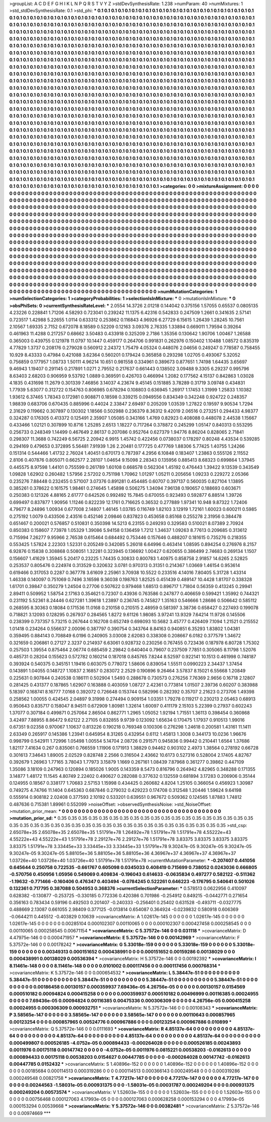 >groupList:
A C D E F G H I K L
N P Q R S T V Y Z 
>stdDevSynthesisRate:
1.238 
>numParam:
40
>numMixtures:
1
>std_stdDevSynthesisRate:
0.1
>std_phi:
***
0.1 0.1 0.1 0.1 0.1 0.1 0.1 0.1 0.1 0.1
0.1 0.1 0.1 0.1 0.1 0.1 0.1 0.1 0.1 0.1
0.1 0.1 0.1 0.1 0.1 0.1 0.1 0.1 0.1 0.1
0.1 0.1 0.1 0.1 0.1 0.1 0.1 0.1 0.1 0.1
0.1 0.1 0.1 0.1 0.1 0.1 0.1 0.1 0.1 0.1
0.1 0.1 0.1 0.1 0.1 0.1 0.1 0.1 0.1 0.1
0.1 0.1 0.1 0.1 0.1 0.1 0.1 0.1 0.1 0.1
0.1 0.1 0.1 0.1 0.1 0.1 0.1 0.1 0.1 0.1
0.1 0.1 0.1 0.1 0.1 0.1 0.1 0.1 0.1 0.1
0.1 0.1 0.1 0.1 0.1 0.1 0.1 0.1 0.1 0.1
0.1 0.1 0.1 0.1 0.1 0.1 0.1 0.1 0.1 0.1
0.1 0.1 0.1 0.1 0.1 0.1 0.1 0.1 0.1 0.1
0.1 0.1 0.1 0.1 0.1 0.1 0.1 0.1 0.1 0.1
0.1 0.1 0.1 0.1 0.1 0.1 0.1 0.1 0.1 0.1
0.1 0.1 0.1 0.1 0.1 0.1 0.1 0.1 0.1 0.1
0.1 0.1 0.1 0.1 0.1 0.1 0.1 0.1 0.1 0.1
0.1 0.1 0.1 0.1 0.1 0.1 0.1 0.1 0.1 0.1
0.1 0.1 0.1 0.1 0.1 0.1 0.1 0.1 0.1 0.1
0.1 0.1 0.1 0.1 0.1 0.1 0.1 0.1 0.1 0.1
0.1 0.1 0.1 0.1 0.1 0.1 0.1 0.1 0.1 0.1
0.1 0.1 0.1 0.1 0.1 0.1 0.1 0.1 0.1 0.1
0.1 0.1 0.1 0.1 0.1 0.1 0.1 0.1 0.1 0.1
0.1 0.1 0.1 0.1 0.1 0.1 0.1 0.1 0.1 0.1
0.1 0.1 0.1 0.1 0.1 0.1 0.1 0.1 0.1 0.1
0.1 0.1 0.1 0.1 0.1 0.1 0.1 0.1 0.1 0.1
0.1 0.1 0.1 0.1 0.1 0.1 0.1 0.1 0.1 0.1
0.1 0.1 0.1 0.1 0.1 0.1 0.1 0.1 0.1 0.1
0.1 0.1 0.1 0.1 0.1 0.1 0.1 0.1 0.1 0.1
0.1 0.1 0.1 0.1 0.1 0.1 0.1 0.1 0.1 0.1
0.1 0.1 0.1 0.1 0.1 0.1 0.1 0.1 0.1 0.1
0.1 0.1 0.1 0.1 0.1 0.1 0.1 0.1 0.1 0.1
0.1 0.1 0.1 0.1 0.1 0.1 0.1 0.1 0.1 0.1
0.1 0.1 0.1 0.1 0.1 0.1 0.1 0.1 0.1 0.1
0.1 0.1 0.1 0.1 0.1 0.1 0.1 0.1 0.1 0.1
0.1 0.1 0.1 0.1 0.1 0.1 0.1 0.1 0.1 0.1
0.1 0.1 0.1 0.1 0.1 0.1 0.1 0.1 0.1 0.1
0.1 0.1 0.1 0.1 0.1 0.1 0.1 0.1 0.1 0.1
0.1 0.1 0.1 0.1 0.1 0.1 0.1 0.1 0.1 0.1
0.1 0.1 0.1 0.1 0.1 0.1 0.1 0.1 0.1 0.1
0.1 0.1 0.1 0.1 0.1 0.1 0.1 0.1 0.1 0.1
0.1 0.1 0.1 0.1 0.1 0.1 0.1 0.1 0.1 0.1
0.1 0.1 0.1 0.1 0.1 0.1 0.1 0.1 0.1 0.1
0.1 0.1 0.1 0.1 0.1 0.1 0.1 0.1 0.1 0.1
0.1 0.1 0.1 0.1 0.1 0.1 0.1 0.1 0.1 0.1
0.1 0.1 0.1 0.1 0.1 0.1 0.1 0.1 0.1 0.1
0.1 0.1 0.1 0.1 0.1 0.1 0.1 0.1 0.1 0.1
0.1 0.1 0.1 0.1 0.1 0.1 0.1 0.1 0.1 0.1
0.1 0.1 0.1 0.1 0.1 0.1 0.1 0.1 0.1 0.1
0.1 0.1 0.1 0.1 0.1 0.1 0.1 0.1 0.1 0.1
0.1 0.1 0.1 0.1 0.1 0.1 0.1 0.1 0.1 0.1
0.1 0.1 0.1 0.1 0.1 0.1 0.1 0.1 0.1 0.1
0.1 0.1 0.1 0.1 0.1 0.1 0.1 0.1 0.1 0.1
0.1 0.1 0.1 0.1 0.1 0.1 0.1 0.1 0.1 0.1
0.1 0.1 0.1 0.1 0.1 0.1 0.1 0.1 0.1 0.1
0.1 0.1 0.1 0.1 0.1 0.1 0.1 0.1 0.1 0.1
0.1 0.1 0.1 0.1 0.1 0.1 0.1 0.1 0.1 0.1
0.1 0.1 0.1 0.1 0.1 0.1 0.1 0.1 0.1 0.1
0.1 0.1 0.1 0.1 0.1 0.1 0.1 0.1 0.1 0.1
0.1 0.1 0.1 0.1 0.1 0.1 0.1 0.1 0.1 0.1
0.1 0.1 0.1 0.1 0.1 0.1 0.1 0.1 0.1 0.1
0.1 0.1 0.1 0.1 0.1 0.1 0.1 0.1 0.1 0.1
0.1 0.1 0.1 0.1 0.1 0.1 0.1 0.1 0.1 0.1
0.1 0.1 0.1 0.1 0.1 0.1 0.1 0.1 0.1 0.1
0.1 0.1 0.1 0.1 0.1 0.1 0.1 0.1 0.1 0.1
0.1 0.1 0.1 0.1 0.1 0.1 0.1 0.1 0.1 0.1
0.1 0.1 0.1 0.1 0.1 0.1 0.1 0.1 0.1 0.1
0.1 0.1 0.1 0.1 0.1 0.1 0.1 0.1 0.1 0.1
0.1 0.1 0.1 0.1 0.1 0.1 0.1 0.1 0.1 0.1
0.1 0.1 0.1 0.1 0.1 0.1 0.1 0.1 0.1 0.1
0.1 0.1 0.1 0.1 0.1 0.1 0.1 0.1 0.1 0.1
0.1 0.1 0.1 0.1 0.1 0.1 0.1 0.1 0.1 0.1
0.1 0.1 0.1 0.1 0.1 0.1 0.1 0.1 0.1 0.1
0.1 0.1 0.1 0.1 0.1 0.1 0.1 0.1 0.1 0.1
0.1 0.1 0.1 0.1 0.1 0.1 0.1 0.1 0.1 0.1
0.1 0.1 0.1 0.1 0.1 0.1 0.1 0.1 0.1 0.1
0.1 0.1 0.1 0.1 0.1 0.1 0.1 0.1 0.1 0.1
0.1 0.1 0.1 0.1 0.1 0.1 0.1 0.1 0.1 0.1
0.1 0.1 0.1 0.1 0.1 0.1 0.1 0.1 0.1 0.1
0.1 0.1 0.1 0.1 0.1 0.1 0.1 0.1 0.1 0.1
0.1 0.1 0.1 0.1 0.1 0.1 0.1 0.1 0.1 0.1
0.1 0.1 0.1 0.1 0.1 0.1 0.1 0.1 0.1 0.1
0.1 0.1 0.1 0.1 0.1 0.1 0.1 0.1 0.1 0.1
0.1 0.1 0.1 0.1 0.1 0.1 0.1 0.1 0.1 0.1
0.1 0.1 0.1 0.1 0.1 0.1 0.1 0.1 0.1 0.1
0.1 0.1 0.1 0.1 0.1 0.1 0.1 0.1 0.1 0.1
0.1 0.1 0.1 0.1 0.1 0.1 0.1 0.1 0.1 0.1
0.1 0.1 0.1 0.1 0.1 0.1 0.1 0.1 0.1 0.1
0.1 0.1 0.1 0.1 0.1 0.1 0.1 0.1 0.1 0.1
0.1 0.1 0.1 0.1 0.1 0.1 0.1 0.1 0.1 0.1
0.1 0.1 0.1 0.1 0.1 0.1 0.1 0.1 0.1 0.1
0.1 0.1 0.1 0.1 0.1 0.1 0.1 0.1 0.1 
>categories:
0 0
>mixtureAssignment:
0 0 0 0 0 0 0 0 0 0 0 0 0 0 0 0 0 0 0 0 0 0 0 0 0 0 0 0 0 0 0 0 0 0 0 0 0 0 0 0 0 0 0 0 0 0 0 0 0 0
0 0 0 0 0 0 0 0 0 0 0 0 0 0 0 0 0 0 0 0 0 0 0 0 0 0 0 0 0 0 0 0 0 0 0 0 0 0 0 0 0 0 0 0 0 0 0 0 0 0
0 0 0 0 0 0 0 0 0 0 0 0 0 0 0 0 0 0 0 0 0 0 0 0 0 0 0 0 0 0 0 0 0 0 0 0 0 0 0 0 0 0 0 0 0 0 0 0 0 0
0 0 0 0 0 0 0 0 0 0 0 0 0 0 0 0 0 0 0 0 0 0 0 0 0 0 0 0 0 0 0 0 0 0 0 0 0 0 0 0 0 0 0 0 0 0 0 0 0 0
0 0 0 0 0 0 0 0 0 0 0 0 0 0 0 0 0 0 0 0 0 0 0 0 0 0 0 0 0 0 0 0 0 0 0 0 0 0 0 0 0 0 0 0 0 0 0 0 0 0
0 0 0 0 0 0 0 0 0 0 0 0 0 0 0 0 0 0 0 0 0 0 0 0 0 0 0 0 0 0 0 0 0 0 0 0 0 0 0 0 0 0 0 0 0 0 0 0 0 0
0 0 0 0 0 0 0 0 0 0 0 0 0 0 0 0 0 0 0 0 0 0 0 0 0 0 0 0 0 0 0 0 0 0 0 0 0 0 0 0 0 0 0 0 0 0 0 0 0 0
0 0 0 0 0 0 0 0 0 0 0 0 0 0 0 0 0 0 0 0 0 0 0 0 0 0 0 0 0 0 0 0 0 0 0 0 0 0 0 0 0 0 0 0 0 0 0 0 0 0
0 0 0 0 0 0 0 0 0 0 0 0 0 0 0 0 0 0 0 0 0 0 0 0 0 0 0 0 0 0 0 0 0 0 0 0 0 0 0 0 0 0 0 0 0 0 0 0 0 0
0 0 0 0 0 0 0 0 0 0 0 0 0 0 0 0 0 0 0 0 0 0 0 0 0 0 0 0 0 0 0 0 0 0 0 0 0 0 0 0 0 0 0 0 0 0 0 0 0 0
0 0 0 0 0 0 0 0 0 0 0 0 0 0 0 0 0 0 0 0 0 0 0 0 0 0 0 0 0 0 0 0 0 0 0 0 0 0 0 0 0 0 0 0 0 0 0 0 0 0
0 0 0 0 0 0 0 0 0 0 0 0 0 0 0 0 0 0 0 0 0 0 0 0 0 0 0 0 0 0 0 0 0 0 0 0 0 0 0 0 0 0 0 0 0 0 0 0 0 0
0 0 0 0 0 0 0 0 0 0 0 0 0 0 0 0 0 0 0 0 0 0 0 0 0 0 0 0 0 0 0 0 0 0 0 0 0 0 0 0 0 0 0 0 0 0 0 0 0 0
0 0 0 0 0 0 0 0 0 0 0 0 0 0 0 0 0 0 0 0 0 0 0 0 0 0 0 0 0 0 0 0 0 0 0 0 0 0 0 0 0 0 0 0 0 0 0 0 0 0
0 0 0 0 0 0 0 0 0 0 0 0 0 0 0 0 0 0 0 0 0 0 0 0 0 0 0 0 0 0 0 0 0 0 0 0 0 0 0 0 0 0 0 0 0 0 0 0 0 0
0 0 0 0 0 0 0 0 0 0 0 0 0 0 0 0 0 0 0 0 0 0 0 0 0 0 0 0 0 0 0 0 0 0 0 0 0 0 0 0 0 0 0 0 0 0 0 0 0 0
0 0 0 0 0 0 0 0 0 0 0 0 0 0 0 0 0 0 0 0 0 0 0 0 0 0 0 0 0 0 0 0 0 0 0 0 0 0 0 0 0 0 0 0 0 0 0 0 0 0
0 0 0 0 0 0 0 0 0 0 0 0 0 0 0 0 0 0 0 0 0 0 0 0 0 0 0 0 0 0 0 0 0 0 0 0 0 0 0 0 0 0 0 0 0 0 0 0 0 0
0 0 0 0 0 0 0 0 0 
>numMutationCategories:
1
>numSelectionCategories:
1
>categoryProbabilities:
1 
>selectionIsInMixture:
***
0 
>mutationIsInMixture:
***
0 
>obsPhiSets:
0
>currentSynthesisRateLevel:
***
2.0554 14.3726 2.01218 0.144042 0.375156 1.57055 0.65537 0.0805135 4.23226 0.228841
1.71206 4.58293 0.723041 0.239242 11.1375 6.42316 0.542833 0.247509 1.2661 0.341635
2.57141 0.723517 1.42988 5.22655 1.0114 0.633312 0.253862 0.116843 4.96926 6.27729
6.15615 1.26439 1.28245 10.7561 2.10567 1.69335 2.7152 0.672078 8.18589 0.52209
0.12163 3.09376 2.76335 1.33894 0.669011 1.79594 0.39264 0.461963 11.4288 0.217257
0.68662 3.50483 0.433918 0.325209 2.7186 1.35356 0.130642 1.90706 1.00467 1.26588
0.365003 0.439755 0.121978 11.0797 10.1447 0.459177 0.264706 0.991831 0.262976 0.150402
1.10488 1.08572 0.835319 4.77829 1.3737 0.208176 0.279028 0.560912 2.24372 1.75479
4.05324 0.448076 2.04656 0.249247 0.778587 0.758455 10.929 8.43333 0.47984 0.421088
3.62364 0.560201 0.179424 0.365858 0.293298 1.02705 0.493067 5.32052 0.756859 0.177957
1.08733 1.50111 4.96214 10.651 0.981558 0.334961 0.389673 0.877651 1.74198 1.64435
3.65697 9.46943 1.19407 0.291145 0.217891 1.0271 2.79552 0.217637 0.661443 0.138502
3.09488 9.3305 6.29237 0.995796 8.63403 2.68203 0.906959 9.53792 1.0889 0.369591
0.426703 0.466994 1.2082 0.177562 4.15137 0.842863 1.03028 4.1835 0.431698 11.2679
0.301339 7.46856 3.14037 4.23674 9.45145 0.151885 3.78289 0.31719 3.09748 0.434831
1.77939 5.63077 0.312722 0.154763 0.806985 0.678294 0.108803 0.636945 1.26917 1.17453
1.31999 1.25833 1.10382 1.93612 6.37465 1.78343 0.172981 0.908871 0.18598 0.339215
0.0949556 0.834349 0.342248 0.924722 0.248357 1.98839 0.683706 0.670435 0.885996 0.44024
2.33847 2.69497 0.205209 1.03539 1.27822 0.19597 9.90534 1.7294 2.31629 0.119662
0.307897 0.130302 1.18566 0.502988 0.236379 8.36312 9.42019 2.06516 0.273251 0.294433
4.98377 0.324287 0.176305 0.413372 0.125491 2.35907 1.05085 0.343166 1.4769 0.82923
0.408088 0.448078 2.44538 1.15667 0.433466 1.02121 0.307899 10.8716 1.25285 2.6513
1.18227 0.717264 0.378872 0.245299 1.05147 0.840313 0.553295 0.256733 0.248349 1.14499
0.467649 2.86137 0.207086 0.952764 0.627379 1.94776 8.86204 0.828065 2.71841 0.298307
11.3688 0.742249 6.56725 2.20942 6.9915 1.45742 0.422456 0.0738037 0.178297 0.80248
4.43534 0.539285 0.294169 0.479653 0.372895 5.56481 7.91939 1.26 2.20481 0.177725
0.477769 1.88306 5.77425 1.40755 1.24266 0.151314 0.544466 1.41732 2.76024 1.40451
0.670173 0.787397 4.2956 6.10848 0.183407 1.23863 0.555126 2.11552 2.8106 0.407876
0.805071 0.662577 2.28107 1.04654 9.15098 2.28343 0.135956 0.885413 8.68323 0.699864
1.37945 0.445575 8.97598 1.44101 0.755599 0.261789 1.60108 0.668578 0.562304 1.45192
0.476443 1.39422 9.13539 0.343549 1.09828 1.62902 0.260482 1.57956 2.57202 0.751198
1.70962 1.01297 1.05211 0.205656 1.09233 0.229272 2.05366 0.235276 7.88448 0.232455
0.571007 3.07376 0.891281 0.454485 0.60707 0.397137 0.560035 0.827104 1.13895 0.385261
0.378622 0.161575 1.98461 0.274645 1.45898 0.506275 1.34094 7.96138 0.190657 0.188693
0.603671 0.250383 0.121326 4.88165 2.61777 0.642526 0.992492 15.7845 0.670055 0.923493
0.592877 6.88514 1.39726 0.699497 0.837877 1.90956 1.11246 0.822239 12.1761 0.716625
0.36532 0.277889 1.97341 10.948 9.87322 1.72406 4.79677 8.24896 1.00934 0.677008
2.14807 1.46145 1.03785 0.116749 1.82103 3.12919 1.72161 1.60023 0.600211 0.5985
0.275192 1.0079 0.433506 2.43516 0.452146 2.09846 0.837823 0.453658 0.85168 0.255278
2.31956 0.384478 0.651467 0.200021 0.576857 0.510831 0.350398 14.5213 6.23155 0.249293
0.329583 0.510021 8.07389 2.70924 0.850383 0.158607 7.73978 1.05329 1.39086 5.94158
0.136459 1.7212 1.34637 1.09263 8.77613 0.209685 0.313612 0.715994 7.26277 9.95966
2.76538 0.615464 0.684492 0.753446 0.157646 0.488207 0.181615 0.735276 0.218355 0.553425
1.57824 2.22303 1.52331 0.205249 0.342085 5.26018 6.64996 0.463414 1.08595 0.894254
0.276976 8.2157 6.92876 0.15838 0.308868 0.508051 1.32281 0.323945 0.136692 1.00427
0.620655 0.386499 2.74683 0.269134 1.1507 0.156607 1.41629 1.35945 5.20417 0.23225
1.74435 0.30833 0.800783 1.40975 0.858758 2.91857 14.6265 2.52825 0.253537 0.805476
0.224974 0.313529 0.320632 3.0781 0.970313 0.31351 0.214367 1.03669 1.46154 0.953614
0.619466 0.317053 0.2287 0.367778 3.61609 2.25961 3.70938 10.5522 0.233516 4.14016
7.80405 5.31728 1.43314 1.46338 0.140097 0.751069 0.7496 3.16598 9.36038 0.198763
1.82525 0.451439 0.489147 10.4428 1.81707 0.338328 1.61701 0.39847 0.350279 1.24504
0.27706 0.507622 0.979468 1.68513 0.896717 1.71804 0.56359 0.413245 0.29941 2.89411
0.509952 1.58754 2.17163 0.354621 0.72307 0.43936 0.763586 0.247877 0.406659 0.599421
1.35992 0.744321 0.231192 5.52361 8.24446 0.627281 1.39618 1.23897 0.236745 0.745827
1.35163 0.546666 1.28686 0.506642 0.585112 0.268595 8.30363 0.18084 0.171536 11.0168
0.210158 0.210515 2.48959 0.581397 3.38736 0.658427 0.227493 0.199078 0.718821 3.12093
0.128295 0.267937 0.284565 1.8272 9.61126 1.98085 3.97241 13.9329 7.64214 11.9726
0.145506 0.238399 0.737357 5.73215 0.267644 0.162708 0.652749 0.698093 10.5682 3.45777
0.426409 7.1094 1.21521 0.215552 1.01418 0.234264 0.556637 2.00096 0.387797 0.390754
0.343764 8.84163 0.940851 6.35293 1.83802 1.04381 0.359495 0.884143 0.708849 6.0196
0.240905 3.03008 2.62083 0.338308 0.208667 6.0182 0.377579 1.34672 0.321659 0.206861
0.27127 2.3237 0.214937 6.63061 0.928732 0.230256 0.767455 0.723436 0.187978 6.80728
1.75302 0.257503 1.39554 0.875464 2.06774 0.685459 2.29842 0.640404 0.79607 0.237509
7.7851 0.305065 8.11798 1.52076 0.485731 0.28204 0.155623 0.572782 0.160214 0.187018
0.845765 7.8244 8.52597 0.922141 10.1513 0.461998 0.748187 0.393924 0.540375 0.345151
1.19416 0.603075 0.778072 1.58606 0.839054 1.55511 0.0990223 2.34437 1.37454 0.143891
1.04055 0.148727 1.10837 2.16857 0.283072 2.2529 0.190896 9.26464 3.57837 8.15021
6.55668 1.20849 0.225631 0.907844 0.240538 0.186111 0.502904 1.5493 0.288678 0.730573
0.276256 7.76369 2.9656 0.16718 2.12807 0.281425 0.431377 0.187865 1.62907 0.163888
0.403059 1.08727 2.42361 0.773814 1.01507 2.39736 0.60207 0.383988 5.18397 0.168741
8.16777 7.0168 0.392072 0.726648 0.153744 0.582996 0.282392 0.35707 2.21623 0.273706
1.49398 0.258562 1.00055 0.424545 2.04897 9.31998 0.274494 0.909154 1.03351 1.79278
0.119217 0.230213 2.05463 0.68913 0.950643 0.835717 0.158047 8.94511 0.672909 1.80981
1.32614 1.60097 0.411179 2.15103 5.22399 0.27937 0.602243 1.37077 0.307184 0.499871
0.257064 2.86504 0.862771 1.2965 1.05052 1.92194 1.71551 1.36113 0.398454 0.360868
3.42497 7.88955 8.86472 9.62122 2.27105 0.832855 9.9739 0.123092 1.65634 0.170475
1.17937 0.910513 1.99016 0.67351 9.02358 0.970067 1.10637 0.813226 0.190218 0.769348
0.100306 0.276298 1.24618 0.200581 1.43161 11.1411 2.63349 0.265917 0.145386 1.23941
0.645954 8.31265 0.432954 0.6112 1.45813 1.3008 0.344173 10.0236 1.96676 0.998799
0.542911 1.72996 1.05498 1.00554 5.14704 2.08726 0.291571 0.945836 0.99442 0.210441
1.6564 1.37686 1.82117 7.41634 0.267 0.835061 0.766559 1.11906 0.171913 1.38829
0.94462 0.903102 2.4973 1.38564 0.278192 0.66728 0.301613 7.34643 1.89005 2.02529
0.828748 2.2566 0.316504 2.43662 10.6173 0.527316 0.528004 2.17405 4.82767 0.392679
1.26963 1.77165 3.78043 1.77973 3.15879 1.1669 0.267161 1.08439 7.87968 0.361277
0.39862 0.447109 1.35086 3.18109 0.247963 0.120894 0.185026 1.9005 0.143359 8.5473
0.816796 0.264942 4.82965 0.348288 0.171355 3.14877 1.48172 11.1545 4.80749 2.22402
0.490627 0.282088 0.377632 0.132559 0.681894 3.17283 0.206906 0.35144 0.124955 0.18567
0.338177 1.70683 2.57153 1.15998 0.434425 0.260682 4.8204 1.25105 0.366054 0.456923
1.30987 0.749275 4.74766 11.1404 0.645363 0.687846 0.279032 0.429223 0.174708 0.312548
1.20446 1.59624 9.64198 0.555914 0.908182 2.02408 0.377593 2.10192 0.533201 0.639551
0.967672 0.509362 0.124565 1.87883 1.74812 0.487636 0.715381 1.89961 0.552099 
>noiseOffset:
>observedSynthesisNoise:
>std_NoiseOffset:
>mutation_prior_mean:
***
0 0 0 0 0 0 0 0 0 0
0 0 0 0 0 0 0 0 0 0
0 0 0 0 0 0 0 0 0 0
0 0 0 0 0 0 0 0 0 0
>mutation_prior_sd:
***
0.35 0.35 0.35 0.35 0.35 0.35 0.35 0.35 0.35 0.35
0.35 0.35 0.35 0.35 0.35 0.35 0.35 0.35 0.35 0.35
0.35 0.35 0.35 0.35 0.35 0.35 0.35 0.35 0.35 0.35
0.35 0.35 0.35 0.35 0.35 0.35 0.35 0.35 0.35 0.35
>std_csp:
2.65078e+35 2.65078e+35 2.65078e+35 1.51791e+78 1.26492e+78 1.51791e+78 1.51791e+78 4.55222e+43 4.55222e+43 4.55222e+43
1.51791e+78 2.29127e+76 2.29127e+76 1.51791e+78 3.83375 3.83375 3.83375 3.83375 3.83375 1.51791e+78
3.33445e+33 3.33445e+33 3.33445e+33 1.51791e+78 9.30247e-05 9.30247e-05 9.30247e-05 9.30247e-05 9.30247e-05 5.88105e+36
5.88105e+36 5.88105e+36 4.36967e+37 4.36967e+37 4.36967e+37 1.03726e+40 1.03726e+40 1.03726e+40 1.51791e+78 1.51791e+78
>currentMutationParameter:
***
-0.207407 0.441056 0.645644 0.250758 0.722535 -0.661767 0.605098 0.0345033 0.408419 0.715699
0.738052 0.0243036 0.666805 -0.570756 0.450956 1.05956 0.549069 0.409834 -0.196043 0.614633
-0.0635834 0.497277 0.582122 -0.511362 -1.19632 -0.771466 -0.160406 0.476347 0.403494 -0.0784245
0.522261 0.646223 -0.176795 0.540641 0.501026 0.132361 0.717795 0.387088 0.504953 0.368376
>currentSelectionParameter:
***
0.578513 0.0622956 0.410097 0.628382 -0.130877 -0.253725 -0.330185 0.772336 0.420386 0.701986
-0.254912 0.849215 -0.0442771 0.271654 0.356163 0.783434 0.59196 0.492503 0.201407 -0.240333
-0.256401 0.25402 0.631528 -0.493711 -0.0327775 0.488669 2.13087 0.661055 2.98409 0.377125
-0.013814 0.654087 0.364924 -0.0239832 0.580918 0.606369 -0.0644211 0.445512 -0.403829 0.10639
>covarianceMatrix:
A
1.02617e-145	0	0	0	0	0	
0	1.02617e-145	0	0	0	0	
0	0	1.02617e-145	0	0	0	
0	0	0	0.00285104	0.000102307	0.00110065	
0	0	0	0.000102307	0.000427458	0.000258545	
0	0	0	0.00110065	0.000258545	0.00671154	
***
>covarianceMatrix:
C
5.37572e-146	0	
0	0.031118	
***
>covarianceMatrix:
D
4.47975e-146	0	
0	0.000471957	
***
>covarianceMatrix:
E
5.37572e-146	0	
0	0.00142969	
***
>covarianceMatrix:
F
5.37572e-146	0	
0	0.00178242	
***
>covarianceMatrix:
G
5.33018e-159	0	0	0	0	0	
0	5.33018e-159	0	0	0	0	
0	0	5.33018e-159	0	0	0	
0	0	0	0.00349313	0.000151652	0.000438991	
0	0	0	0.000151652	0.00159286	0.00138029	
0	0	0	0.000438991	0.00138029	0.00536394	
***
>covarianceMatrix:
H
5.37572e-146	0	
0	0.00192392	
***
>covarianceMatrix:
I
8.11461e-148	0	0	0	
0	8.11461e-148	0	0	
0	0	0.0101002	0.000117456	
0	0	0.000117456	0.000768314	
***
>covarianceMatrix:
K
5.37572e-146	0	
0	0.000654532	
***
>covarianceMatrix:
L
5.38447e-51	0	0	0	0	0	0	0	0	0	
0	5.38447e-51	0	0	0	0	0	0	0	0	
0	0	5.38447e-51	0	0	0	0	0	0	0	
0	0	0	5.38447e-51	0	0	0	0	0	0	
0	0	0	0	5.38447e-51	0	0	0	0	0	
0	0	0	0	0	0.00186458	0.00130157	0.000359937	7.69436e-05	4.26756e-05	
0	0	0	0	0	0.00130157	0.0154569	0.000510182	0.00094824	0.000415258	
0	0	0	0	0	0.000359937	0.000510182	0.00496999	0.00116385	0.00024955	
0	0	0	0	0	7.69436e-05	0.00094824	0.00116385	0.00475336	0.000306309	
0	0	0	0	0	4.26756e-05	0.000415258	0.00024955	0.000306309	0.000932751	
***
>covarianceMatrix:
N
5.37572e-146	0	
0	0.00108343	
***
>covarianceMatrix:
P
3.58565e-147	0	0	0	0	0	
0	3.58565e-147	0	0	0	0	
0	0	3.58565e-147	0	0	0	
0	0	0	0.00110643	0.000857965	0.00123254	
0	0	0	0.000857965	0.00524776	0.000967886	
0	0	0	0.00123254	0.000967886	0.010899	
***
>covarianceMatrix:
Q
5.37572e-146	0	
0	0.0111693	
***
>covarianceMatrix:
R
4.85137e-64	0	0	0	0	0	0	0	0	0	
0	4.85137e-64	0	0	0	0	0	0	0	0	
0	0	4.85137e-64	0	0	0	0	0	0	0	
0	0	0	4.85137e-64	0	0	0	0	0	0	
0	0	0	0	4.85137e-64	0	0	0	0	0	
0	0	0	0	0	0.000499807	0.000526185	-4.0752e-05	0.000894433	-0.000264028	
0	0	0	0	0	0.000526185	0.00243893	0.0011976	0.00175118	0.00147742	
0	0	0	0	0	-4.0752e-05	0.0011976	0.0815221	0.00538203	-0.0162613	
0	0	0	0	0	0.000894433	0.00175118	0.00538203	0.0154627	0.00447785	
0	0	0	0	0	-0.000264028	0.00147742	-0.0162613	0.00447785	0.0152432	
***
>covarianceMatrix:
S
1.40896e-152	0	0	0	0	0	
0	1.40896e-152	0	0	0	0	
0	0	1.40896e-152	0	0	0	
0	0	0	0.00185684	0.000114513	0.000319286	
0	0	0	0.000114513	0.000366143	0.000249548	
0	0	0	0.000319286	0.000249548	0.00821758	
***
>covarianceMatrix:
T
4.77217e-147	0	0	0	0	0	
0	4.77217e-147	0	0	0	0	
0	0	4.77217e-147	0	0	0	
0	0	0	0.00244563	-1.58031e-05	0.000931375	
0	0	0	-1.58031e-05	0.00031787	0.000249204	
0	0	0	0.000931375	0.000249204	0.00573574	
***
>covarianceMatrix:
V
1.52603e-155	0	0	0	0	0	
0	1.52603e-155	0	0	0	0	
0	0	1.52603e-155	0	0	0	
0	0	0	0.00756468	0.000127063	4.17993e-05	
0	0	0	0.000127063	0.000628258	0.000153294	
0	0	0	4.17993e-05	0.000153294	0.00539668	
***
>covarianceMatrix:
Y
5.37572e-146	0	
0	0.00382481	
***
>covarianceMatrix:
Z
5.37572e-146	0	
0	0.00974669	
***
